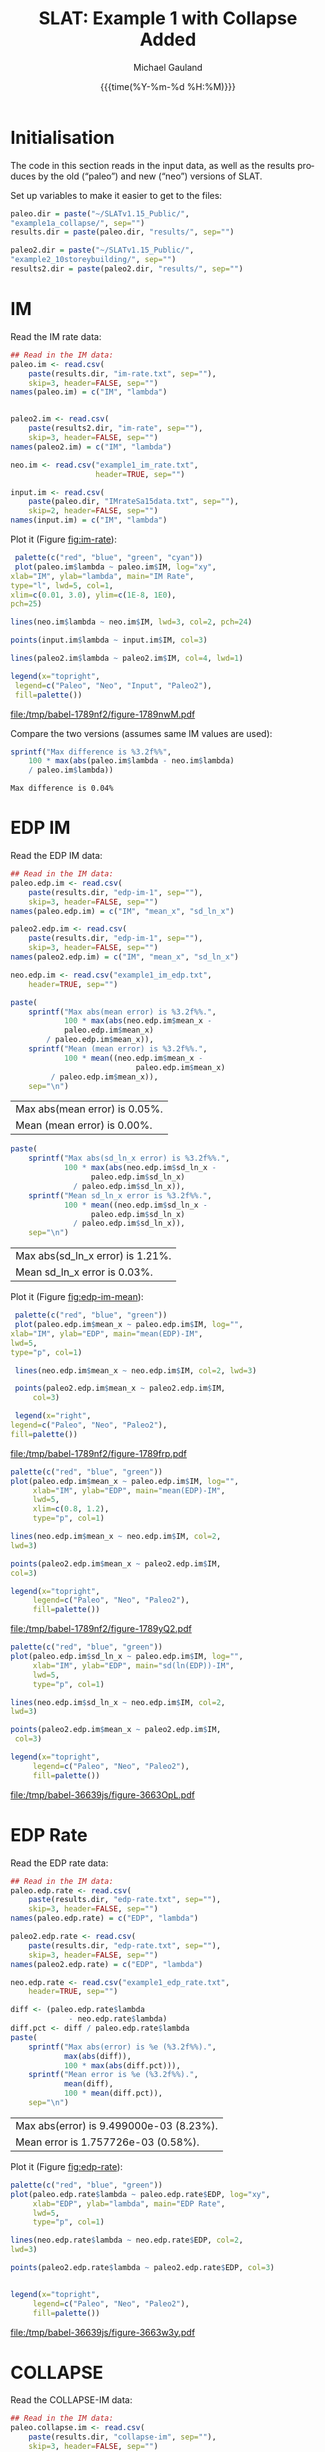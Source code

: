 #+Title:     SLAT: Example 1 with Collapse Added
#+AUTHOR:    Michael Gauland
#+EMAIL:     michael.gauland@canterbury.ac.nz
#+DATE:      {{{time(%Y-%m-%d %H:%M)}}}
#+DESCRIPTION: 
#+KEYWORDS:
#+LANGUAGE:  en
#+OPTIONS:   H:6 num:t toc:4 \n:nil @:t ::t |:t ^:{} -:t f:t *:t <:t
#+OPTIONS:   TeX:dvipng LaTeX:dvipng skip:nil d:nil todo:t pri:nil tags:not-in-toc
#+OPTIONS:   timestamp:t email:t
#+OPTIONS:   ':t
#+INFOJS_OPT: view:nil toc:t ltoc:t mouse:underline buttons:0 path:http://orgmode.org/org-info.js
#+EXPORT_SELECT_TAGS: export
#+EXPORT_EXCLUDE_TAGS: noexport
#+LaTeX_CLASS: article
#+LaTeX_CLASS_OPTIONS: [a4paper]
#+LATEX_HEADER: \usepackage{unicode-math}
#+LaTex_header: \usepackage{epstopdf}
#+LATEX_HEADER: \usepackage{register}
#+LATEX_HEADER: \usepackage{bytefield}
#+LATEX_HEADER: \usepackage{parskip}
#+LATEX_HEADER: \usepackage{tabulary}
#+LATEX_HEADER: \usepackage[section]{placeins}
#+LATEX_HEADER: \usepackage[htt]{hyphenat}
#+LATEX_HEADER: \setlength{\parindent}{0pt}
#+LATEX_HEADER: \lstset{keywordstyle=\color{blue}\bfseries}
#+LATEX_HEADER: \newfontfamily\listingsfont[Scale=.7]{DejaVu Sans Mono}
#+LATEX_HEADER: \lstset{basicstyle=\listingsfont}
#+LATEX_HEADER: \lstset{showspaces=false}
#+LATEX_HEADER: \lstset{columns=fixed}
#+LATEX_HEADER: \lstset{extendedchars=true}
#+LATEX_HEADER: \lstset{frame=shadowbox}
#+LATEX_HEADER: \lstset{basicstyle=\ttfamily}
#+LATEX_HEADER: \definecolor{mygray}{gray}{0.8}
#+LATEX_HEADER: \lstset{rulesepcolor=\color{mygray}}
#+LATEX_HEADER: \lstdefinelanguage{dash}{rulecolor=\color{green},rulesepcolor=\color{mygray},frameround=ffff,backgroundcolor=\color{white}}
#+LATEX_HEADER: \lstdefinelanguage{fundamental}{basicstyle=\ttfamily\scriptsize,rulesepcolor=\color{cyan},frameround=tttt,backgroundcolor=\color{white},breaklines=true}
#+LATEX_HEADER: \usepackage{pst-circ}
#+LATEX_HEADER: \usepackage[hang,small,bf]{caption}
#+LATEX_HEADER: \setlength{\captionmargin}{20pt}
#+LINK_UP:   
#+LINK_HOME: 
#+XSLT:
#+STARTUP: overview
#+STARTUP: align
#+STARTUP: noinlineimages
#+PROPERTY: header-args:R  :session *R-1*
#+PROPERTY: header-args    :exports both

* Initialisation
  The code in this section reads in the input data, as well as the results
  produces by the old ("paleo") and new ("neo") versions of SLAT.

  Set up variables to make it easier to get to the files:
  #+BEGIN_SRC R  :results output
    paleo.dir = paste("~/SLATv1.15_Public/",
	"example1a_collapse/", sep="")
    results.dir = paste(paleo.dir, "results/", sep="")

    paleo2.dir = paste("~/SLATv1.15_Public/",
	"example2_10storeybuilding/", sep="")
    results2.dir = paste(paleo2.dir, "results/", sep="")
  #+END_SRC

  #+RESULTS:
  
* IM
  Read the IM rate data:
  #+BEGIN_SRC R  :results output
    ## Read in the IM data:
    paleo.im <- read.csv(
        paste(results.dir, "im-rate.txt", sep=""),
        skip=3, header=FALSE, sep="")
    names(paleo.im) = c("IM", "lambda")


    paleo2.im <- read.csv(
        paste(results2.dir, "im-rate", sep=""),
        skip=3, header=FALSE, sep="")
    names(paleo2.im) = c("IM", "lambda")

    neo.im <- read.csv("example1_im_rate.txt", 
                       header=TRUE, sep="")

    input.im <- read.csv(
        paste(paleo.dir, "IMrateSa15data.txt", sep=""),
        skip=2, header=FALSE, sep="")
    names(input.im) = c("IM", "lambda")
  #+END_SRC
  
  #+RESULTS:

  Plot it (Figure [[fig:im-rate]]):
  #+NAME: im-rate
  #+HEADER: :results graphics
  #+HEADER: :file (org-babel-temp-file "./figure-" ".pdf")
  #+BEGIN_SRC R
     palette(c("red", "blue", "green", "cyan"))
     plot(paleo.im$lambda ~ paleo.im$IM, log="xy", 
  	xlab="IM", ylab="lambda", main="IM Rate",
  	type="l", lwd=5, col=1,
  	xlim=c(0.01, 3.0), ylim=c(1E-8, 1E0),
  	pch=25)

    lines(neo.im$lambda ~ neo.im$IM, lwd=3, col=2, pch=24)

    points(input.im$lambda ~ input.im$IM, col=3)

    lines(paleo2.im$lambda ~ paleo2.im$IM, col=4, lwd=1)

    legend(x="topright",
  	 legend=c("Paleo", "Neo", "Input", "Paleo2"),
  	 fill=palette())
  #+END_SRC

  #+CAPTION: IM rate calculations
  #+ATTR_LaTeX: :width \textwidth*4/4 :placement [h!bt]
  #+NAME: fig:im-rate
  #+RESULTS: im-rate
  [[file:/tmp/babel-1789nf2/figure-1789nwM.pdf]]

  Compare the two versions (assumes same IM values are used):
  #+BEGIN_SRC R
    sprintf("Max difference is %3.2f%%",
        100 * max(abs(paleo.im$lambda - neo.im$lambda)
  		/ paleo.im$lambda))
  #+END_SRC

  #+RESULTS:
  : Max difference is 0.04%


* EDP IM
  Read the EDP IM data:
  #+BEGIN_SRC R   :results output
    ## Read in the IM data:
    paleo.edp.im <- read.csv(
        paste(results.dir, "edp-im-1", sep=""),
        skip=3, header=FALSE, sep="")
    names(paleo.edp.im) = c("IM", "mean_x", "sd_ln_x")

    paleo2.edp.im <- read.csv(
        paste(results.dir, "edp-im-1", sep=""),
        skip=3, header=FALSE, sep="")
    names(paleo2.edp.im) = c("IM", "mean_x", "sd_ln_x")

    neo.edp.im <- read.csv("example1_im_edp.txt",
        header=TRUE, sep="")
  #+END_SRC
  
  #+RESULTS:

  #+BEGIN_SRC R
    paste(
        sprintf("Max abs(mean error) is %3.2f%%.", 
                100 * max(abs(neo.edp.im$mean_x - 
  				paleo.edp.im$mean_x)
  			/ paleo.edp.im$mean_x)),
        sprintf("Mean (mean error) is %3.2f%%.", 
                100 * mean((neo.edp.im$mean_x - 
                                paleo.edp.im$mean_x)
  			 / paleo.edp.im$mean_x)),
        sep="\n")
  #+END_SRC

  #+RESULTS:
  | Max abs(mean error) is 0.05%. |
  | Mean (mean error) is 0.00%.   |

  #+BEGIN_SRC R
    paste(
        sprintf("Max abs(sd_ln_x error) is %3.2f%%.", 
                100 * max(abs(neo.edp.im$sd_ln_x - 
    			      paleo.edp.im$sd_ln_x)
    		      / paleo.edp.im$sd_ln_x)),
        sprintf("Mean sd_ln_x error is %3.2f%%.", 
                100 * mean((neo.edp.im$sd_ln_x - 
    			      paleo.edp.im$sd_ln_x)
    		      / paleo.edp.im$sd_ln_x)),
        sep="\n")
  #+END_SRC

  #+RESULTS:
  | Max abs(sd_ln_x error) is 1.21%. |
  | Mean sd_ln_x error is 0.03%.     |

  Plot it (Figure [[fig:edp-im-mean]]):
  #+NAME: edp-im-mean
  #+HEADER: :results graphics
  #+HEADER: :file (org-babel-temp-file "./figure-" ".pdf")
  #+BEGIN_SRC R 
      palette(c("red", "blue", "green"))
      plot(paleo.edp.im$mean_x ~ paleo.edp.im$IM, log="", 
  	 xlab="IM", ylab="EDP", main="mean(EDP)-IM",
	 lwd=5,
  	 type="p", col=1)

      lines(neo.edp.im$mean_x ~ neo.edp.im$IM, col=2, lwd=3)

      points(paleo2.edp.im$mean_x ~ paleo2.edp.im$IM,
          col=3)

      legend(x="right",
  	 legend=c("Paleo", "Neo", "Paleo2"),
  	 fill=palette())
  #+END_SRC

  #+RESULTS:

  #+CAPTION: men(EDP) vs. IM
  #+ATTR_LaTeX: :width \textwidth*4/4 :placement [h!bt]
  #+NAME: fig:edp-im-mean
  #+RESULTS: edp-im-mean
  [[file:/tmp/babel-1789nf2/figure-1789frp.pdf]]

  #+NAME: edp-im-mean-zoom
  #+HEADER: :results graphics
  #+HEADER: :file (org-babel-temp-file "./figure-" ".pdf")
  #+BEGIN_SRC R 
    palette(c("red", "blue", "green"))
    plot(paleo.edp.im$mean_x ~ paleo.edp.im$IM, log="", 
         xlab="IM", ylab="EDP", main="mean(EDP)-IM",
         lwd=5,
         xlim=c(0.8, 1.2),
         type="p", col=1)

    lines(neo.edp.im$mean_x ~ neo.edp.im$IM, col=2,
  	lwd=3)

    points(paleo2.edp.im$mean_x ~ paleo2.edp.im$IM,
  	col=3)

    legend(x="topright",
         legend=c("Paleo", "Neo", "Paleo2"),
         fill=palette())
  #+END_SRC

  #+Caption: men(EDP) vs. IM
  #+ATTR_LaTeX: :width \textwidth*4/4 :placement [h!bt]
  #+NAME: fig:edp-im-mean-zoom
  #+RESULTS: edp-im-mean-zoom
  [[file:/tmp/babel-1789nf2/figure-1789yQ2.pdf]]

  #+NAME: edp-im-sd-ln
  #+HEADER: :results graphics
  #+HEADER: :file (org-babel-temp-file "./figure-" ".pdf")
  #+BEGIN_SRC R  
    palette(c("red", "blue", "green"))
    plot(paleo.edp.im$sd_ln_x ~ paleo.edp.im$IM, log="", 
         xlab="IM", ylab="EDP", main="sd(ln(EDP))-IM",
         lwd=5,
         type="p", col=1)

    lines(neo.edp.im$sd_ln_x ~ neo.edp.im$IM, col=2,
  	lwd=3)

    points(paleo2.edp.im$mean_x ~ paleo2.edp.im$IM,
  	 col=3)

    legend(x="topright",
         legend=c("Paleo", "Neo", "Paleo2"),
         fill=palette())
  #+END_SRC

  #+CAPTION: sd(ln(EDP)) vs. IM
  #+ATTR_LaTeX: :width \textwidth*4/4 :placement [h!bt]
  #+NAME: fig:edp-im-sd-ln
  #+RESULTS: edp-im-sd-ln
  [[file:/tmp/babel-36639js/figure-3663OpL.pdf]]

* EDP Rate
  Read the EDP rate data:
  #+BEGIN_SRC R   :results output
    ## Read in the IM data:
    paleo.edp.rate <- read.csv(
        paste(results.dir, "edp-rate.txt", sep=""),
        skip=3, header=FALSE, sep="")
    names(paleo.edp.rate) = c("EDP", "lambda")

    paleo2.edp.rate <- read.csv(
        paste(results.dir, "edp-rate.txt", sep=""),
        skip=3, header=FALSE, sep="")
    names(paleo2.edp.rate) = c("EDP", "lambda")

    neo.edp.rate <- read.csv("example1_edp_rate.txt", 
        header=TRUE, sep="")
  #+END_SRC
  
  #+RESULTS:

  #+BEGIN_SRC R   :results value 
    diff <- (paleo.edp.rate$lambda
                 - neo.edp.rate$lambda)
    diff.pct <- diff / paleo.edp.rate$lambda
    paste(
        sprintf("Max abs(error) is %e (%3.2f%%).",
                max(abs(diff)),
                100 * max(abs(diff.pct))),
        sprintf("Mean error is %e (%3.2f%%).",
                mean(diff), 
                100 * mean(diff.pct)),
        sep="\n")
  #+END_SRC

  #+RESULTS:
  | Max abs(error) is 9.499000e-03 (8.23%). |
  | Mean error is 1.757726e-03 (0.58%).     |

  Plot it (Figure [[fig:edp-rate]]):
  #+NAME: edp-rate
  #+HEADER: :results graphics
  #+HEADER: :file (org-babel-temp-file "./figure-" ".pdf")
  #+BEGIN_SRC R  
    palette(c("red", "blue", "green"))
    plot(paleo.edp.rate$lambda ~ paleo.edp.rate$EDP, log="xy", 
         xlab="EDP", ylab="lambda", main="EDP Rate",
         lwd=5,
         type="p", col=1)

    lines(neo.edp.rate$lambda ~ neo.edp.rate$EDP, col=2,
  	lwd=3)

    points(paleo2.edp.rate$lambda ~ paleo2.edp.rate$EDP, col=3)


    legend(x="topright",
         legend=c("Paleo", "Neo", "Paleo2"),
         fill=palette())
  #+END_SRC

  #+CAPTION: EDP rate calculations
  #+ATTR_LaTeX: :width \textwidth*4/4 :placement [h!bt]
  #+NAME: fig:edp-rate
  #+RESULTS: edp-rate
  [[file:/tmp/babel-36639js/figure-3663w3y.pdf]]

* COLLAPSE
  Read the COLLAPSE-IM data:
  #+BEGIN_SRC R   :results output
    ## Read in the IM data:
    paleo.collapse.im <- read.csv(
        paste(results.dir, "collapse-im", sep=""),
        skip=3, header=FALSE, sep="")
    names(paleo.collapse.im) = c("IM", "pCollapse")

    paleo2.collapse.im <- read.csv(
        paste(results.dir, "collapse-im", sep=""),
        skip=3, header=FALSE, sep="")
    names(paleo2.collapse.im) = c("IM", "pCollapse")

    neo.collapse.im <- read.csv("example1_collapse.txt", 
        header=TRUE, sep="")
    names(neo.collapse.im) = c("IM", "pCollapse")
  #+END_SRC
  
  #+RESULTS:

  Compare the two versions (assumes same IM values are used):
  #+BEGIN_SRC R 
    diff <- paleo.collapse.im$pCollapse -
        neo.collapse.im$pCollapse
    denom <- paleo.collapse.im$pCollapse
    denom[denom == 0] <- NA
    diff.pct <- diff / denom

    paste(
        sprintf("Max abs(error) is %e (%3.2f%%).",
                max(abs(diff)),
                100 * max(abs(diff.pct), na.rm=TRUE)),
        sprintf("Mean error is %e (%3.2f%%).",
                mean(diff),
                100 * mean(diff.pct, na.rm=TRUE)),
        sep="\n")
  #+END_SRC

  #+RESULTS:
  | Max abs(error) is 5.000000e-05 (0.16%). |
  | Mean error is 3.850576e-07 (0.00%).     |

  Plot it:
  #+NAME: collapse-im
  #+HEADER: :results graphics
  #+HEADER: :file (org-babel-temp-file "./figure-" ".pdf")
  #+BEGIN_SRC R 
    palette(c("red", "blue", "green"))
    plot(paleo.collapse.im$pCollapse ~ paleo.collapse.im$IM, 
         log="y", lwd=5,
         xlab="IM", ylab="pCollapse", main="COLLAPSE Rate",
         type="p", col=1)

    lines(neo.collapse.im$pCollapse ~ neo.collapse.im$IM, 
  	col=2, lwd=3)

    points(paleo2.collapse.im$pCollapse ~ paleo2.collapse.im$IM, col=3)


    legend(x="topright",
         legend=c("Paleo", "Neo", "Paleo2"),
         fill=palette())
  #+END_SRC

  #+CAPTION: Probability of Collapse calculations
  #+ATTR_LaTeX: :width \textwidth*4/4 :placement [h!bt]
  #+NAME: fig:collapse-im
  #+RESULTS: collapse-im
  [[file:/tmp/babel-1789nf2/figure-1789jGM.pdf]]

  #+NAME: collapse-im-zoom
  #+HEADER: :results graphics
  #+HEADER: :file (org-babel-temp-file "./figure-" ".pdf")
  #+BEGIN_SRC R  
    palette(c("red", "blue", "green"))
    plot(paleo.collapse.im$pCollapse ~ paleo.collapse.im$IM, log="y", 
         xlab="IM", ylab="pCollapse", main="COLLAPSE Rate",
	 xlim=c(0, 0.5),
         type="p", col=1)

    lines(neo.collapse.im$pCollapse ~ neo.collapse.im$IM, col=2)

    points(paleo2.collapse.im$pCollapse ~ paleo2.collapse.im$IM, col=3)

    legend(x="topright",
         legend=c("Paleo", "Neo", "Paleo2"),
         fill=palette())
  #+END_SRC

  #+CAPTION: COLLAPSE rate calculations
  #+ATTR_LaTeX: :width \textwidth*4/4 :placement [h!bt]
  #+NAME: fig:collapse-im-zoom
  #+RESULTS: collapse-im-zoom
  [[file:/tmp/babel-36639js/figure-3663BYR.pdf]]

  #+NAME: collapse-im-zoom2
  #+HEADER: :results graphics
  #+HEADER: :file (org-babel-temp-file "./figure-" ".pdf")
  #+BEGIN_SRC R 
    palette(c("red", "blue", "green"))
    plot(paleo.collapse.im$pCollapse ~ paleo.collapse.im$IM, log="y", 
         xlab="IM", ylab="pCollapse", main="COLLAPSE Rate",
	 xlim=c(1.5, 2.0),
	 ylim=c(0.9, 1.0),
         type="p", col=1)

    lines(neo.collapse.im$pCollapse ~ neo.collapse.im$IM, col=2)

    points(paleo2.collapse.im$pCollapse ~ paleo2.collapse.im$IM, col=3)

    legend(x="topright",
         legend=c("Paleo", "Neo", "Paleo2"),
         fill=palette())
  #+END_SRC

  #+CAPTION: COLLAPSE rate calculations
  #+ATTR_LaTeX: :width \textwidth*4/4 :placement [h!bt]
  #+NAME: fig:collapse-im-zoom2
  #+RESULTS: collapse-im-zoom2
  [[file:/tmp/babel-1789nf2/figure-1789SSd.pdf]]

  
  The overall rate of collapse:
  #+BEGIN_SRC R  :results value 
    paleo.rate <- scan(paste(results.dir, "collapse-rate", sep=""), skip=3)
    paleo2.rate <- scan(paste(results2.dir, "collapse-rate", sep=""), skip=3)
    neo.rate <- as.numeric(scan("example1_collrate.txt", what="string")[8])
    paste(
        sprintf("Paleo: %e; Neo: %e; error: %3.2f%%", 
                paleo.rate,
                neo.rate, 
                (100 * abs(neo.rate - paleo.rate)/paleo.rate)),
        sprintf("Paleo: %e; Paleo2: %e; error: %3.2f%%", 
                paleo.rate,
                paleo2.rate, 
                (100 * abs(paleo2.rate - paleo.rate)/paleo.rate)),
        sep="\n")
  #+END_SRC
  
  #+RESULTS:
  | Paleo: 2.125500e-04; Neo: 2.158956e-04; error: 1.57%    |
  | Paleo: 2.125500e-04; Paleo2: 2.125500e-04; error: 0.00% |

* LOSS-IM
  Read the LOSS-IM data:
  #+BEGIN_SRC R   :results output
    paleo.loss.im <- read.csv(
        paste(results.dir, "pg-im", sep=""),
        skip=3, header=FALSE, sep="")
    names(paleo.loss.im) = c("IM", "mean_x", "sd_ln_x")

    paleo2.loss.im <- read.csv(
        paste(results.dir, "pg-im", sep=""),
        skip=3, header=FALSE, sep="")
    names(paleo2.loss.im) = c("IM", "mean_x", "sd_ln_x")

    neo.loss.im <- read.csv("example1_loss_im.txt", 
        header=TRUE, sep="")
  #+END_SRC
  
  #+RESULTS:

  #+BEGIN_SRC R 
    diff <- paleo.loss.im$mean_x - neo.loss.im$mean_x
    denom <- paleo.loss.im$mean_x
    denom[denom == 0] <- NA
    diff.pct <- diff / denom

    paste(
        sprintf("Max abs(error) is %e (%3.2f%%).",
                max(abs(diff)),
                100 * max(abs(diff.pct), na.rm=TRUE)),
        sprintf("Mean error is %e (%3.2f%%).",
                mean(diff),
                100 * mean(diff.pct, na.rm=TRUE)),
        sep="\n")
  #+END_SRC

  #+RESULTS:
  | Max abs(error) is 9.460030e-01 (1751.95%). |
  | Mean error is -9.854146e-03 (-8.55%).      |

  Plot it (Figure [[fig:loss.im-mean]]):
  #+NAME: loss.im-mean
  #+HEADER: :results graphics
  #+HEADER: :file (org-babel-temp-file "./figure-" ".pdf")
  #+BEGIN_SRC R  
    palette(c("red", "blue", "green"))
    plot(paleo.loss.im$mean_x ~ paleo.loss.im$IM, log="y", 
         xlab="IM", ylab="Mean Loss", main="Loss-IM Relationship",
         type="p", col=1, lwd=5)

    lines(neo.loss.im$mean_x ~ neo.loss.im$IM, col=2, lwd=3)

    points(paleo.loss.im$mean_x ~ paleo.loss.im$IM, col=3)
    
    legend(x="topright",
         legend=c("Paleo", "Neo", "Paleo2"),
         fill=palette())
  #+END_SRC

  #+CAPTION: Loss-IM calculations
  #+ATTR_LaTeX: :width \textwidth*4/4 :placement [h!bt]
  #+NAME: fig:loss.im-mean
  #+RESULTS: loss.im-mean
  [[file:/tmp/babel-36639js/figure-3663Fct.pdf]]

  #+NAME: loss.im-mean-zoom
  #+HEADER: :results graphics
  #+HEADER: :file (org-babel-temp-file "./figure-" ".pdf")
  #+BEGIN_SRC R  
    palette(c("red", "blue", "green"))
    plot(paleo.loss.im$mean_x ~ paleo.loss.im$IM, log="y", 
         xlab="IM", ylab="Mean Loss", main="Loss-IM Relationship",
	 xlim=c(0.001, 0.10), ylim=c(1E-12, 1E0),
         type="p", col=1)

    lines(neo.loss.im$mean_x ~ neo.loss.im$IM, col=2)

    points(paleo.loss.im$mean_x ~ paleo.loss.im$IM, col=3)

    legend(x="topright",
         legend=c("Paleo", "Neo", "Paleo2"),
         fill=palette())
  #+END_SRC

  #+CAPTION: Loss-IM calculations
  #+ATTR_LaTeX: :width \textwidth*4/4 :placement [h!bt]
  #+NAME: fig:loss.im-mean-zoom
  #+RESULTS: loss.im-mean-zoom
  [[file:/tmp/babel-36639js/figure-3663qUC.pdf]]

  #+BEGIN_SRC R 
    diff <- paleo.loss.im$sd_ln_x - neo.loss.im$sd_ln_x
    denom <- paleo.loss.im$sd_ln_x
    denom[denom == 0] <- NA
    diff.pct <- diff / denom

    paste(
        sprintf("Max abs(error) is %e (%3.2f%%).",
                max(abs(diff)),
                100 * max(abs(diff.pct), na.rm=TRUE)),
        sprintf("Mean error is %e (%3.2f%%).",
                mean(diff),
                100 * mean(diff.pct, na.rm=TRUE)),
        sep="\n")
  #+END_SRC

  #+RESULTS:
  | Max abs(error) is 2.000000e-03 (0.50%). |
  | Mean error is 1.249447e-04 (0.03%).     |


  #+NAME: loss.im-sd
  #+HEADER: :results graphics
  #+HEADER: :file (org-babel-temp-file "./figure-" ".pdf")
  #+BEGIN_SRC R  
    palette(c("red", "blue", "green"))
    plot(paleo.loss.im$sd_ln_x ~ paleo.loss.im$IM, log="", 
         xlab="IM", ylab="sd(ln(Loss))", main="Loss-IM Relationship",
         type="p", col=1)

    lines(neo.loss.im$sd_ln_x ~ neo.loss.im$IM, col=2)

    points(paleo.loss.im$sd_ln_x ~ paleo.loss.im$IM, col=3)

    legend(x="topright",
         legend=c("Paleo", "Neo", "Paleo2"),
         fill=palette())
  #+END_SRC

  #+CAPTION: LOSS.IM rate calculations
  #+ATTR_LaTeX: :width \textwidth*4/4 :placement [h!bt]
  #+NAME: fig:loss.im-sd
  #+RESULTS: loss.im-sd
  [[file:/tmp/babel-1772V7h/figure-1772H3N.pdf]]


* LOSS-EDP
  Read the LOSS-EDP data:
  #+BEGIN_SRC R   :results output
    paleo.loss.edp <- read.csv(
        paste(results.dir, "pg-edp", sep=""),
        skip=3, header=FALSE, sep="")
    names(paleo.loss.edp) = c("EDP", "mean_x", "sd_ln_x")

    paleo2.loss.edp <- read.csv(
        paste(results.dir, "pg-edp", sep=""),
        skip=3, header=FALSE, sep="")
    names(paleo2.loss.edp) = c("EDP", "mean_x", "sd_ln_x")

    neo.loss.edp <- read.csv("example1_loss_edp.txt", 
        header=TRUE, sep="")
  #+END_SRC
  
  #+RESULTS:

  #+BEGIN_SRC R 
    diff <- paleo.loss.edp$mean-x - neo.loss.edp$mean-x
    denom <- paleo.loss.edp$mean-x
    denom[denom == 0] <- NA
    diff.pct <- diff / denom

    paste(
        sprintf("Max abs(error) is %e (%3.2f%%).",
                max(abs(diff)),
                100 * max(abs(diff.pct), na.rm=TRUE)),
        sprintf("Mean error is %e (%3.2f%%).",
                mean(diff),
                100 * mean(diff.pct, na.rm=TRUE)),
        sep="\n")
  #+END_SRC
  #+BEGIN_SRC R 
    diff <- paleo.loss.edp$sd_ln_x - neo.loss.edp$sd_ln_x
    denom <- paleo.loss.edp$sd_ln_x
    denom[denom == 0] <- NA
    diff.pct <- diff / denom

    paste(
        sprintf("Max abs(error) is %e (%3.2f%%).",
                max(abs(diff)),
                100 * max(abs(diff.pct), na.rm=TRUE)),
        sprintf("Mean error is %e (%3.2f%%).",
                mean(diff),
                100 * mean(diff.pct, na.rm=TRUE)),
        sep="\n")
  #+END_SRC
  Plot it:
  #+NAME: loss.edp-mean
  #+HEADER: :results graphics
  #+HEADER: :file (org-babel-temp-file "./figure-" ".pdf")
  #+BEGIN_SRC R
    palette(c("red", "blue", "green"))
    plot(paleo.loss.edp$mean_x ~ paleo.loss.edp$EDP, log="xy", 
         xlab="EDP", ylab="Mean(Loss)", main="Loss-EDP Relationship",
         type="p", col=1, lwd=5)

    lines(neo.loss.edp$mean_x ~ neo.loss.edp$EDP, 
  	col=2, lwd=3)

    points(paleo2.loss.edp$mean_x ~ paleo2.loss.edp$EDP,col=3)

    legend(x="topright",
         legend=c("Paleo", "Neo", "Paleo2"),
         fill=palette())
  #+END_SRC

  #+NAME: loss.edp-mean-zoom
  #+HEADER: :results graphics
  #+HEADER: :file (org-babel-temp-file "./figure-" ".pdf")
  #+BEGIN_SRC R  
    palette(c("red", "blue", "green"))
    plot(paleo.loss.edp$mean_x ~ paleo.loss.edp$EDP, log="xy", 
         xlab="EDP", ylab="Mean(Loss)", main="Loss-EDP Relationship",
         xlim=c(0.05, 0.10),
         ylim=c(5E-1, 1E0),
         type="p", col=1, lwd=5)

    lines(neo.loss.edp$mean_x ~ neo.loss.edp$EDP, 
  	col=2, lwd=3)

    points(paleo2.loss.edp$mean_x ~ paleo2.loss.edp$EDP, col=3)

    legend(x="topright",
         legend=c("Paleo", "Neo", "Paleo2"),
         fill=palette())
  #+END_SRC

  #+RESULTS: loss.edp-mean-zoom
  [[file:/tmp/babel-1772V7h/figure-1772jIe.pdf]]

  #+CAPTION: Loss-EDP rate calculations
  #+ATTR_LaTeX: :width \textwidth*4/4 :placement [h!bt]
  #+NAME: fig:loss.edp-mean
  #+RESULTS: loss.edp-mean
  [[file:/tmp/babel-1789nf2/figure-1789TYW.pdf]]


  #+NAME: loss.edp-sd
  #+HEADER: :results graphics
  #+HEADER: :file (org-babel-temp-file "./figure-" ".pdf")
  #+BEGIN_SRC R  
    palette(c("red", "blue", "green"))
    plot(paleo.loss.edp$sd_ln_x ~ paleo.loss.edp$EDP, log="", 
         xlab="EDP", ylab="sd(ln(Loss))", main="Loss-EDP Relationship",
         type="p", col=1, lwd=5)
    lines(neo.loss.edp$sd_ln_x ~ neo.loss.edp$EDP, 
  	col=2, lwd=3)

    points(paleo.loss.edp$sd_ln_x ~ paleo.loss.edp$EDP, col=3)

    legend(x="topright",
         legend=c("Paleo", "Neo"),
         fill=palette())
  #+END_SRC

  #+CAPTION: Loss-EDP calculations
  #+ATTR_LaTeX: :width \textwidth*4/4 :placement [h!bt]
  #+NAME: fig:loss.edp-sd
  #+RESULTS: loss.edp-sd
  [[file:/tmp/babel-1789nf2/figure-1789Q9c.pdf]]


  #+NAME: loss.edp-sd-zoom
  #+HEADER: :results graphics
  #+HEADER: :file (org-babel-temp-file "./figure-" ".pdf")
  #+BEGIN_SRC R 
    palette(c("red", "blue", "green"))
    plot(paleo.loss.edp$sd_ln_x ~ paleo.loss.edp$EDP, log="", 
         xlab="EDP", ylab="sd(ln(Loss))", main="Loss-EDP Relationship",
         xlim=c(0.08, 0.12),
         ylim=c(0.4, 0.85),
         type="p", col=1, lwd=5)

    lines(neo.loss.edp$sd_ln_x ~ neo.loss.edp$EDP, 
  	col=2, lwd=3)

    points(paleo.loss.edp$sd_ln_x ~ paleo.loss.edp$EDP, col=3)

    legend(x="topright",
         legend=c("Paleo", "Neo", "Paleo2"),
         fill=palette())
  #+END_SRC

  #+CAPTION: Loss-EDP calculations
  #+ATTR_LaTeX: :width \textwidth*4/4 :placement [h!bt]
  #+NAME: fig:loss.edp-sd-zoom
  #+RESULTS: loss.edp-sd-zoom
  [[file:/tmp/babel-1789nf2/figure-1789WwH.pdf]]

* Annual Loss
  
  #+BEGIN_SRC R   :results output
    paleo.loss.edp <- read.csv(
        paste(results.dir, "pg-edp", sep=""),
        skip=3, header=FALSE, sep="")
    names(paleo.loss.edp) = c("EDP", "mean_x", "sd_ln_x")

    paleo2.loss.edp <- read.csv(
        paste(results.dir, "pg-edp", sep=""),
        skip=3, header=FALSE, sep="")
    names(paleo2.loss.edp) = c("EDP", "mean_x", "sd_ln_x")

    neo.loss.edp <- read.csv("example1_loss_edp.txt", 
        header=TRUE, sep="")
  #+END_SRC
  
  #+RESULTS:

  #+BEGIN_SRC R 
    diff <- paleo.loss.edp$mean-x - neo.loss.edp$mean-x
    denom <- paleo.loss.edp$mean-x
    denom[denom == 0] <- NA
    diff.pct <- diff / denom

    paste(
        sprintf("Max abs(error) is %e (%3.2f%%).",
                max(abs(diff)),
                100 * max(abs(diff.pct), na.rm=TRUE)),
        sprintf("Mean error is %e (%3.2f%%).",
                mean(diff),
                100 * mean(diff.pct, na.rm=TRUE)),
        sep="\n")
  #+END_SRC
